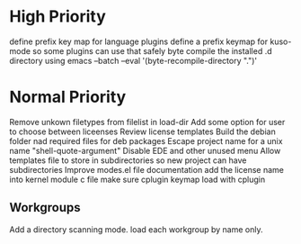 * High Priority
  define prefix key map for language plugins
  define  a prefix keymap for kuso-mode so some plugins can use that safely
  byte compile the installed .d directory using  emacs --batch --eval '(byte-recompile-directory ".")'
* Normal Priority
  Remove unkown filetypes from filelist in load-dir
  Add some option for user to choose between liceenses
  Review license templates
  Build the debian folder nad required files for deb packages
  Escape project name for a unix name "shell-quote-argument"
  Disable EDE and other unused menu
  Allow templates file to store in subdirectories so new project can
  have subdirectories
  Improve modes.el file documentation
  add the license name into kernel module c file
  make sure cplugin keymap load with cplugin
** Workgroups
   Add a directory scanning mode. load each workgroup by name only.
